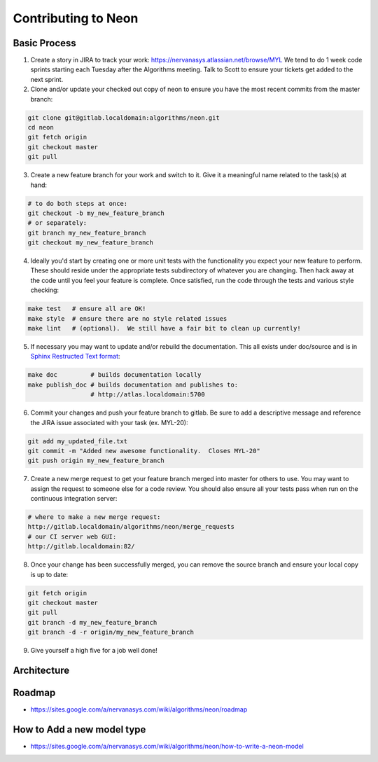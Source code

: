 .. ---------------------------------------------------------------------------
.. Copyright 2014 Nervana Systems Inc.  All rights reserved.
.. ---------------------------------------------------------------------------

Contributing to Neon
====================

Basic Process
-------------

1. Create a story in JIRA to track your work:
   https://nervanasys.atlassian.net/browse/MYL
   We tend to do 1 week code sprints starting each Tuesday after the Algorithms
   meeting.  Talk to Scott to ensure your tickets get added to the next sprint.

2. Clone and/or update your checked out copy of neon to ensure you have the
   most recent commits from the master branch:

.. code-block:: bash

    git clone git@gitlab.localdomain:algorithms/neon.git
    cd neon
    git fetch origin
    git checkout master
    git pull

3. Create a new feature branch for your work and switch to it.  Give it a
   meaningful name related to the task(s) at hand:

.. code-block:: bash

    # to do both steps at once:
    git checkout -b my_new_feature_branch
    # or separately:
    git branch my_new_feature_branch
    git checkout my_new_feature_branch

4. Ideally you'd start by creating one or more unit tests with the
   functionality you expect your new feature to perform.  These should reside
   under the appropriate tests subdirectory of whatever you are changing.
   Then hack away at the code until you feel your feature is complete.  Once
   satisfied, run the code through the tests and various style checking:

.. code-block:: bash

    make test   # ensure all are OK!
    make style  # ensure there are no style related issues
    make lint   # (optional).  We still have a fair bit to clean up currently!

5. If necessary you may want to update and/or rebuild the documentation.
   This all exists under doc/source and is in 
   `Sphinx Restructed Text format <http://sphinx-doc.org/rest.html>`_:

.. code-block:: bash

    make doc         # builds documentation locally
    make publish_doc # builds documentation and publishes to:
                     # http://atlas.localdomain:5700

6. Commit your changes and push your feature branch to gitlab.  Be sure to
   add a descriptive message and reference the JIRA issue associated with
   your task (ex. MYL-20):

.. code-block:: bash

    git add my_updated_file.txt
    git commit -m "Added new awesome functionality.  Closes MYL-20"
    git push origin my_new_feature_branch

7. Create a new merge request to get your feature branch merged into master for
   others to use.  You may want to assign the request to someone else for a
   code review.  You should also ensure all your tests pass when run on the 
   continuous integration server:

.. code-block:: bash

    # where to make a new merge request:
    http://gitlab.localdomain/algorithms/neon/merge_requests
    # our CI server web GUI:
    http://gitlab.localdomain:82/

8. Once your change has been successfully merged, you can remove the source
   branch and ensure your local copy is up to date:

.. code-block:: bash

    git fetch origin
    git checkout master
    git pull
    git branch -d my_new_feature_branch
    git branch -d -r origin/my_new_feature_branch

9. Give yourself a high five for a job well done!


Architecture
------------

.. figure:: _static/neon_architecture.png
   :alt: neon architecture

Roadmap
-------

* https://sites.google.com/a/nervanasys.com/wiki/algorithms/neon/roadmap

How to Add a new model type
---------------------------

* https://sites.google.com/a/nervanasys.com/wiki/algorithms/neon/how-to-write-a-neon-model
